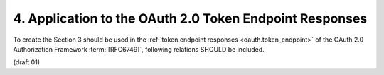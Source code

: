 4. Application to the OAuth 2.0 Token Endpoint Responses
===============================================================

To create the Section 3 should be used 
in the :ref:`token endpoint responses <oauth.token_endpoint>` of the OAuth 2.0 Authorization Framework :term:`[RFC6749]`,
following relations SHOULD be included.


(draft 01)
